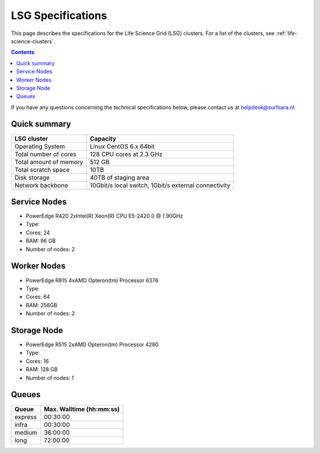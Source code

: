 .. _specs-lsg:

******************
LSG Specifications
******************

This page describes the specifications for the Life Science Grid (LSG) clusters. For a list of the clusters, see :ref:`life-science-clusters`.

.. contents:: 
    :depth: 4

If you have any questions concerning the technical specifications below, please contact us at helpdesk@surfsara.nl.


.. _lsg-specs-summary:

Quick summary
============= 

============================ =====================================================
LSG cluster                  Capacity                                             
============================ =====================================================
Operating System             Linux CentOS 6.x 64bit
Total number of cores        128 CPU cores at 2.3 GHz
Total amount of memory       512 GB
Total scratch space          10TB
Disk storage                 40TB of staging area                             
Network backbone             10Gbit/s local switch, 1Gbit/s external connectivity
============================ =====================================================


Service Nodes
=============
* PowerEdge R420 2xIntel(R) Xeon(R) CPU E5-2420 0 @ 1.90GHz
* Type: 
* Cores: 24
* RAM: 96 GB
* Number of nodes: 2


Worker Nodes
============
* PowerEdge R815 4xAMD Opteron(tm) Processor 6376
* Type: 
* Cores: 64
* RAM: 256GB
* Number of nodes: 2


Storage Node
============
* PowerEdge R515 2xAMD Opteron(tm) Processor 4280
* Type: 
* Cores: 16
* RAM: 128 GB
* Number of nodes: 1


.. _lsg-specs-queues:

Queues
======
 
=============== ===========================
Queue           Max. Walltime (hh:mm:ss)
=============== ===========================
express         00:30:00
infra           00:30:00
medium          36:00:00
long            72:00:00
=============== ===========================

